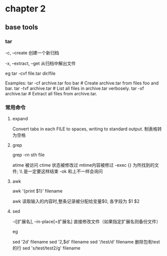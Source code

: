 * chapter 2 
**  base tools 
***  tar 

-c, --create               创建一个新归档

-x, --extract, --get       从归档中解出文件

eg 
tar  -cvf  file.tar  dir/file  


Examples:
  tar -cf archive.tar foo bar  # Create archive.tar from files foo and bar.
  tar -tvf archive.tar         # List all files in archive.tar verbosely.
  tar -xf archive.tar          # Extract all files from archive.tar.

***  常用命令
**** expand 
Convert tabs in each FILE to spaces, writing to standard output.
制表格转为空格
**** grep 
grep -rn  sth  file 

 atime 被访问 
 ctime 状态被修改过
 mtime内容被修过 
-exec   {} 为所找到的文件; \\ 是一定要这样结束
-ok  和上不一样会询问  
****  awk 

awk '{print $1}' filename 


awk 读取输入的内容时,整条记录被分配给变量$0, 各字段为 $1 $2 
****  sed 
 -i[扩展名], --in-place[=扩展名]
                 直接修改文件（如果指定扩展名则备份文件）


eg 

sed '2d'  filename 
sed '2,$d' filename  
sed '/test/d' filename  删除包有test的行 
sed 's/test/test2/g'  filename


